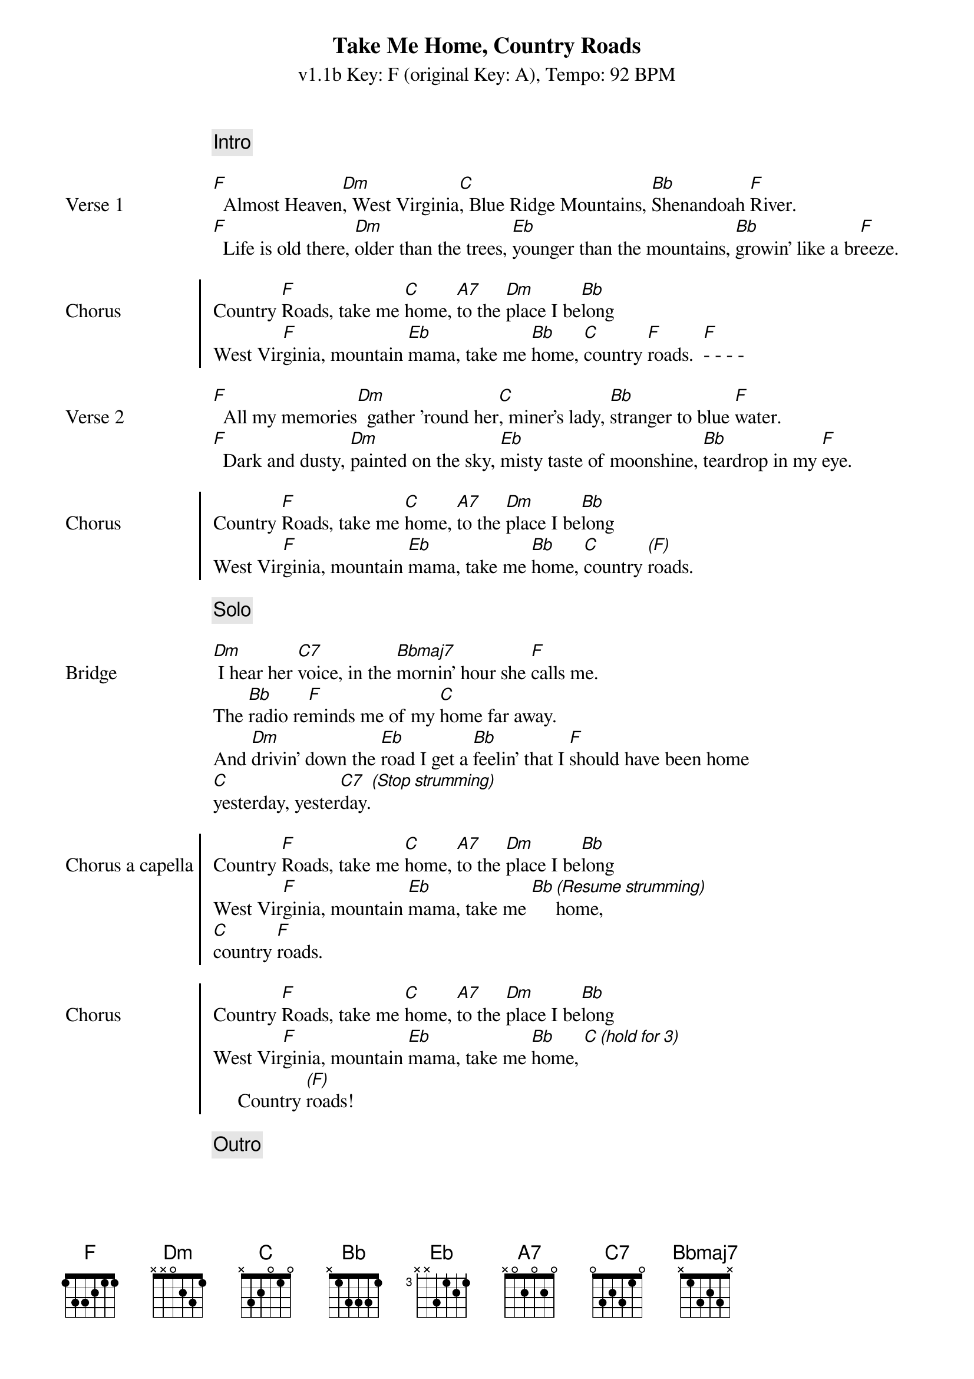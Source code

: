 {title: Take Me Home, Country Roads}
{subtitle: v1.1b Key: F (original Key: A), Tempo: 92 BPM }
{artist: John Denver}
{duration: 3:52}
{key: F}
{tempo: 92}

{c: Intro}
{image: src="takemehomecountryroads-1.png" width=100% align=right}

{sov: Verse 1}
[F]  Almost Heaven[Dm], West Virginia[C], Blue Ridge Mountains, [Bb]Shenandoah [F]River.
[F]  Life is old there, [Dm]older than the trees, [Eb]younger than the mountains, [Bb]growin' like a br[F]eeze.
{eov}

{soc: Chorus}
Country [F]Roads, take me [C]home, [A7]to the [Dm]place I be[Bb]long
West Vir[F]ginia, mountain [Eb]mama, take me [Bb]home, [C]country [F]roads.  [F]- - - - 
{eoc}

{sov: Verse 2}
[F]  All my memories[Dm]  gather 'round her[C], miner's lady, [Bb]stranger to blue [F]water.
[F]  Dark and dusty, [Dm]painted on the sky, [Eb]misty taste of moonshine, [Bb]teardrop in my [F]eye.
{eov}

{soc: Chorus}
Country [F]Roads, take me [C]home, [A7]to the [Dm]place I be[Bb]long
West Vir[F]ginia, mountain [Eb]mama, take me [Bb]home, [C]country [(F)]roads.
{eoc}

{c: Solo}
{image: src="takemehomecountryroads-2.png" width=100% align=right}

{sov: Bridge}
[Dm] I hear her [C7]voice, in the [Bbmaj7]mornin' hour she [F]calls me.
The [Bb]radio re[F]minds me of my [C]home far away.
And [Dm]drivin' down the [Eb]road I get a [Bb]feelin' that I [F]should have been home
[C]yesterday, yester[C7]day.[*(Stop strumming)]
{eov}

{soc: Chorus a capella}
Country [F]Roads, take me [C]home, [A7]to the [Dm]place I be[Bb]long
West Vir[F]ginia, mountain [Eb]mama, take me [Bb][*(Resume strumming)]home, 
[C]country [F]roads.
{eoc}

{soc: Chorus}
Country [F]Roads, take me [C]home, [A7]to the [Dm]place I be[Bb]long
West Vir[F]ginia, mountain [Eb]mama, take me [Bb]home, [C][*(hold for 3)]
     Country [(F)]roads!
{eoc}

{c: Outro}
{image: src="takemehomecountryroads-3.png" width=100% align=right}
